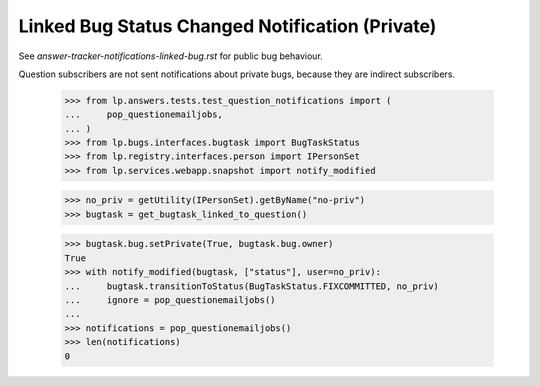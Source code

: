 Linked Bug Status Changed Notification (Private)
================================================

See `answer-tracker-notifications-linked-bug.rst` for public bug behaviour.

Question subscribers are not sent notifications about private bugs, because
they are indirect subscribers.

    >>> from lp.answers.tests.test_question_notifications import (
    ...     pop_questionemailjobs,
    ... )
    >>> from lp.bugs.interfaces.bugtask import BugTaskStatus
    >>> from lp.registry.interfaces.person import IPersonSet
    >>> from lp.services.webapp.snapshot import notify_modified

    >>> no_priv = getUtility(IPersonSet).getByName("no-priv")
    >>> bugtask = get_bugtask_linked_to_question()

    >>> bugtask.bug.setPrivate(True, bugtask.bug.owner)
    True
    >>> with notify_modified(bugtask, ["status"], user=no_priv):
    ...     bugtask.transitionToStatus(BugTaskStatus.FIXCOMMITTED, no_priv)
    ...     ignore = pop_questionemailjobs()
    ...
    >>> notifications = pop_questionemailjobs()
    >>> len(notifications)
    0
